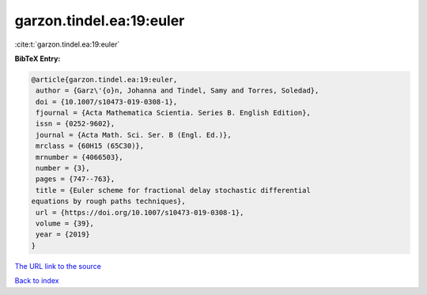 garzon.tindel.ea:19:euler
=========================

:cite:t:`garzon.tindel.ea:19:euler`

**BibTeX Entry:**

.. code-block:: bibtex

   @article{garzon.tindel.ea:19:euler,
    author = {Garz\'{o}n, Johanna and Tindel, Samy and Torres, Soledad},
    doi = {10.1007/s10473-019-0308-1},
    fjournal = {Acta Mathematica Scientia. Series B. English Edition},
    issn = {0252-9602},
    journal = {Acta Math. Sci. Ser. B (Engl. Ed.)},
    mrclass = {60H15 (65C30)},
    mrnumber = {4066503},
    number = {3},
    pages = {747--763},
    title = {Euler scheme for fractional delay stochastic differential
   equations by rough paths techniques},
    url = {https://doi.org/10.1007/s10473-019-0308-1},
    volume = {39},
    year = {2019}
   }
`The URL link to the source <ttps://doi.org/10.1007/s10473-019-0308-1}>`_


`Back to index <../By-Cite-Keys.html>`_

